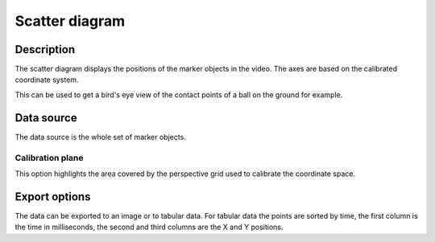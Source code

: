 Scatter diagram
===============

.. image:: /images/measurement/kinematics-scatter.png

Description
-----------
The scatter diagram displays the positions of the marker objects in the video.
The axes are based on the calibrated coordinate system. 

This can be used to get a bird's eye view of the contact points of a ball on the ground for example.

Data source
-----------
The data source is the whole set of marker objects.

Calibration plane
*****************
This option highlights the area covered by the perspective grid used to calibrate the coordinate space.

Export options
--------------
The data can be exported to an image or to tabular data.
For tabular data the points are sorted by time, the first column is the time in milliseconds, the second and third columns are the X and Y positions.
